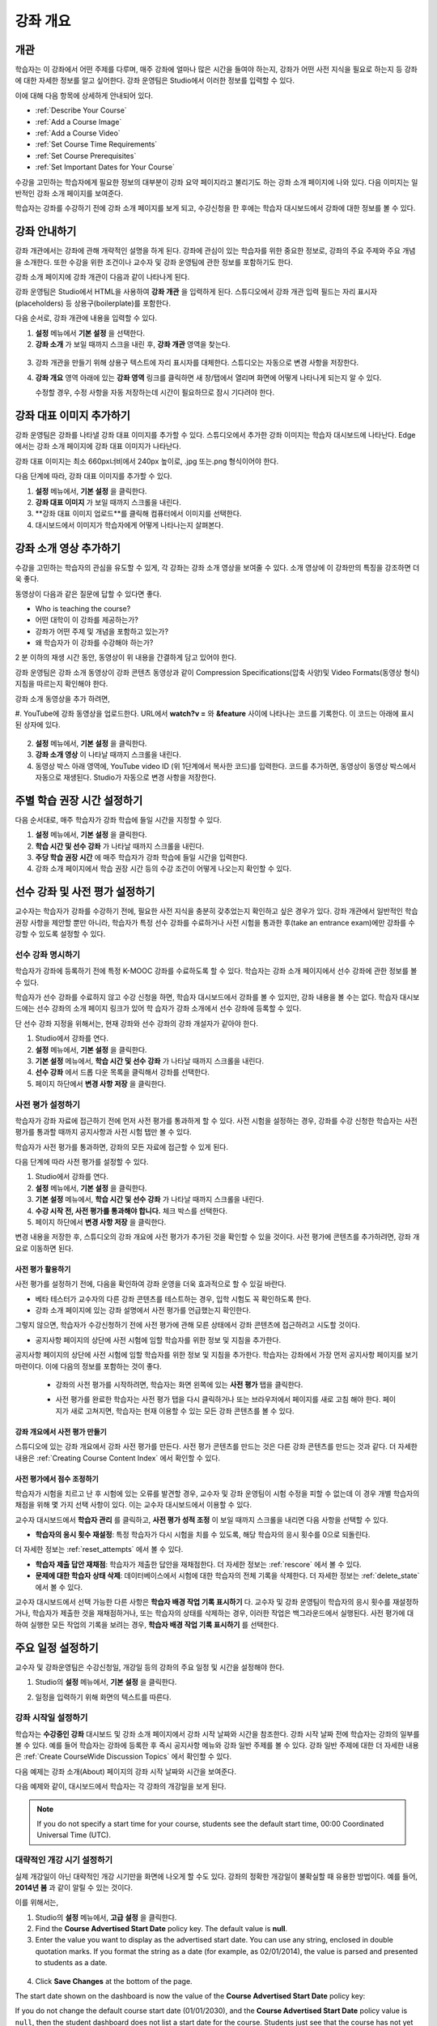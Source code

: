 .. _Providing a Course Overview:

#####################################
강좌 개요
#####################################


**********
개관
**********

학습자는 이 강좌에서 어떤 주제를 다루며, 매주 강좌에 얼마나 많은 시간을 들여야 하는지, 강좌가 어떤 사전 지식을 필요로 하는지 등 강좌에 대한 자세한 정보를 알고 싶어한다. 강좌 운영팀은 Studio에서 이러한 정보를 입력할 수 있다. 

이에 대해 다음 항목에 상세하게 안내되어 있다.

* :ref:`Describe Your Course`
* :ref:`Add a Course Image`
* :ref:`Add a Course Video`
* :ref:`Set Course Time Requirements`
* :ref:`Set Course Prerequisites`
* :ref:`Set Important Dates for Your Course`

수강을 고민하는 학습자에게 필요한 정보의 대부분이 강좌 요약 페이지라고 불리기도 하는 강좌 소개 페이지에 나와 있다. 다음 이미지는 일반적인 강좌 소개 페이지를 보여준다.

.. image:: ../../../shared/building_and_running_chapters/Images/about_page.png
 :width: 600
 :alt: An image of the course About page showing the course start and end dates,
     prerequisites, description, and other information

학습자는 강좌를 수강하기 전에 강좌 소개 페이지를 보게 되고, 수강신청을 한 후에는 학습자 대시보드에서 강좌에 대한 정보를 볼 수 있다.

.. image:: ../../../shared/building_and_running_chapters/Images/dashboard.png
 :width: 600
 :alt: An image of the dashboard showing courses with start and end dates

.. 참고:: 강좌 개관, 이미지, 동영상 등 강좌 소개 콘텐츠를 추가하기 전에, K-MOOC 플랫폼 관리자와 상의해야 할 필요가 있을 수 있다. 더 자세한 내용은 edX101에 About page lesson 을 참조하도록 한다.


.. _Describe Your Course:

*********************************
강좌 안내하기
*********************************

강좌 개관에서는 강좌에 관해 개략적인 설명을 하게 된다. 강좌에 관심이 있는 학습자를 위한 중요한 정보로, 강좌의 주요 주제와 주요 개념을 소개한다. 또한 수강을 위한 조건이나 교수자 및 강좌 운영팀에 관한 정보를 포함하기도 한다.

강좌 소개 페이지에 강좌 개관이 다음과 같이 나타나게 된다.

.. image:: ../../../shared/building_and_running_chapters/Images/about-page-course-description.png
 :width: 600
 :alt: Image of a course About page with the overview circled

강좌 운영팀은 Studio에서 HTML을 사용하여 **강좌 개관** 을 입력하게 된다. 스튜디오에서 강좌 개관 입력 필드는 자리 표시자(placeholders) 등 상용구(boilerplate)를 포함한다.

다음 순서로, 강좌 개관에 내용을 입력할 수 있다.

#. **설정**  메뉴에서 **기본 설정** 을 선택한다.
#. **강좌 소개** 가 보일 때까지 스크을 내린 후, 
   **강좌 개관** 영역을 찾는다.

  .. image:: ../../../shared/building_and_running_chapters/Images/course_overview.png
   :width: 600
   :alt: Image of the HTML course description.

3. 강좌 개관을 만들기 위해 상용구 텍스트에 자리 표시자를 대체한다. 
   스튜디오는 자동으로 변경 사항을 저장한다.

   .. 참고:: 상용구의 HTML 태그를 편집하지 않도록 한다. 이 태그가 강좌 소개 페이지의 
    콘텐츠를 조절하기 때문이다.
 
4. **강좌 개요** 영역 아래에 있는 **강좌 영역** 링크를 클릭하면 
   새 창/탭에서 열리며 화면에 어떻게 나타나게 되는지 알 수 있다. 

   수정할 경우, 수정 사항을 자동 저장하는데 시간이 필요하므로 잠시 기다려야 한다.


.. _Add a Course Image:

************************
강좌 대표 이미지 추가하기
************************

강좌 운영팀은 강좌를 나타낼 강좌 대표 이미지를 추가할 수 있다. 스튜디오에서 추가한 강좌 이미지는 학습자 대시보드에 나타난다. Edge에서는 강좌 소개 페이지에 강좌 대표 이미지가 나타난다.

.. image:: ../../../shared/building_and_running_chapters/Images/dashboard-course-image.png
 :width: 600
 :alt: Image of the course image in the student dashboard

강좌 대표 이미지는 최소 660px너비에서 240px 높이로, .jpg 또는.png 형식이어야 한다. 

다음  단계에 따라, 강좌 대표 이미지를 추가할 수 있다.

#. **설정** 메뉴에서, **기본 설정** 을 클릭한다.
#. **강좌 대표 이미지** 가 보일 때까지 스크롤을 내린다.
#. **강좌 대표 이미지 업로드**를 클릭해 컴퓨터에서 이미지를 선택한다.
#. 대시보드에서 이미지가 학습자에게 어떻게 나타나는지 살펴본다.

.. _Add a Course Video:

*********************************
강좌 소개 영상 추가하기
*********************************

수강을 고민하는 학습자의 관심을 유도할 수 있게, 각 강좌는 강좌 소개 영상을 보여줄 수 있다. 소개 영상에 이 강좌만의 특징을 강조하면 더욱 좋다.

.. image:: ../../../shared/building_and_running_chapters/Images/about-page-course-video.png
 :alt: Image of the course video in the course About page.

동영상이 다음과 같은 질문에 답할 수 있다면 좋다.

* Who is teaching the course?
* 어떤 대학이 이 강좌를 제공하는가?
* 강좌가 어떤 주제 및 개념을 포함하고 있는가? 
* 왜 학습자가 이 강좌를 수강해야 하는가? 

2 분 이하의 재생 시간 동안, 동영상이 위 내용을 간결하게 담고 있어야 한다.

강좌 운영팀은 강좌 소개 동영상이 강좌 콘텐츠 동영상과 같이 Compression Specifications(압축 사양)및 Video Formats(동영상 형식) 지침을 따르는지 확인해야 한다. 

강좌 소개 동영상을 추가 하려면,


#. YouTube에 강좌 동영상을 업로드한다. URL에서 **watch?v =** 와 **&feature** 사이에 나타나는 
코드를 기록한다. 이 코드는 아래에 표시된 상자에 있다.

  .. image:: ../../../shared/building_and_running_chapters/Images/image127.png
    :alt: Image of a sample course video
    
2. **설정** 메뉴에서, **기본 설정** 을 클릭한다.
#. **강좌 소개 영상** 이 나타날 때까지 스크롤을 내린다.
#. 동영상 박스 아래 영역에, YouTube video ID (위 1단계에서 복사한 코드)를 입력한다. 코드를 추가하면, 동영상이 동영상 박스에서 자동으로 재생된다. Studio가 자동으로 변경 사항을 저장한다.


.. _Set Course Time Requirements:

************************************
주별 학습 권장 시간 설정하기
************************************

다음 순서대로, 매주 학습자가 강좌 학습에 들일 시간을 지정할 수 있다.

#. **설정** 메뉴에서, **기본 설정** 을 클릭한다.
#. **학습 시간 및 선수 강좌** 가 나타날 때까지 스크롤을 내린다.
#. **주당 학습 권장 시간** 에 매주 학습자가 강좌 학습에 들일 시간을 입력한다. 
#. 강좌 소개 페이지에서 학습 권장 시간 등의 수강 조건이 어떻게 나오는지 확인할 수 있다. 
   


.. _Set Course Prerequisites:

********************************************
선수 강좌 및 사전 평가 설정하기
********************************************

교수자는 학습자가 강좌를 수강하기 전에, 필요한 사전 지식을 충분히 갖추었는지 확인하고 싶은 경우가 있다. 강좌 개관에서 일반적인 학습 권장 사항을 제안할 뿐만 아니라, 학습자가 특정 선수 강좌를 수료하거나 사전 시험을 통과한 후(take an entrance exam)에만 강좌를 수강할 수 있도록 설정할 수 있다.


.. _Specify Prerequisite Courses:

===================================
선수 강좌 명시하기
===================================

학습자가 강좌에 등록하기 전에 특정 K-MOOC 강좌를 수료하도록 할 수 있다. 학습자는 강좌 소개 페이지에서 선수 강좌에 관한 정보를 볼 수 있다.

.. image:: ../../../shared/building_and_running_chapters/Images/PrereqAboutPage.png
  :width: 500
  :alt: A course About page with prerequisite course information circled

학습자가 선수 강좌를 수료하지 않고 수강 신청을 하면, 학습자 대시보드에서 강좌를 볼 수 있지만, 강좌 내용을 볼 수는 없다. 학습자 대시보드에는 선수 강좌의 소개 페이지 링크가 있어 학 습자가 강좌 소개에서 선수 강좌에 등록할 수 있다. 

.. image:: ../../../shared/building_and_running_chapters/Images/Prereq_StudentDashboard.png
  :width: 500
  :alt: The Student Dashboard with an available course and a course that is
      unavailable because it has a prerequisite

단 선수 강좌 지정을 위해서는, 현재 강좌와 선수 강좌의 강좌 개설자가 같아야 한다.

#. Studio에서 강좌를 연다.
#. **설정** 메뉴에서, **기본 설정** 을 클릭한다.
#. **기본 설정** 메뉴에서, **학습 시간 및 선수 강좌** 가 나타날 때까지 스크롤을 내린다.
#. **선수 강좌** 에서 드롭 다운 목록을 클릭해서 강좌를 선택한다.
#. 페이지 하단에서 **변경 사항 저장** 을 클릭한다.

.. 참고:: 현재 1개 강좌만을 선수강좌로 지정할 수 있다.


.. _Require an Entrance Exam:

===================================
사전 평가 설정하기 
===================================

학습자가 강좌 자료에 접근하기 전에 먼저 사전 평가를 통과하게 할 수 있다. 사전 시험을 설정하는 경우, 강좌를 수강 신청한 학습자는 사전 평가를 통과할 때까지 공지사항과 사전 시험 탭만 볼 수 있다.

.. image:: ../../../shared/building_and_running_chapters/Images/EntEx_LandingPage.png
  :width: 500
  :alt: 공지사항과 사전 평가 탭이 왼쪽에 동그랗게 표시되어 있다. 
      


학습자가 사전 평가를 통과하면, 강좌의 모든 자료에 접근할 수 있게 된다.

다음 단계에 따라 사전 평가를 설정할 수 있다.

#. Studio에서 강좌를 연다.
#. **설정** 메뉴에서, **기본 설정** 을 클릭한다.
#. **기본 설정** 메뉴에서, **학습 시간 및 선수 강좌** 가 나타날 때까지 스크롤을 내린다.
#. **수강 시작 전, 사전 평가를 통과해야 합니다.** 체크 박스를 선택한다.
#. 페이지 하단에서 **변경 사항 저장** 을 클릭한다.

변경 내용을 저장한 후, 스튜디오의 강좌 개요에 사전 평가가 추가된 것을 확인할 수 있을 것이다. 사전 평가에 콘텐츠를 추가하려면, 강좌 개요로 이동하면 된다.

사전 평가 활용하기
********************************************

사전 평가를 설정하기 전에, 다음을 확인하여 강좌 운영을 더욱 효과적으로 할 수 있길 바란다.

* 베타 테스터가 교수자의 다른 강좌 콘텐츠를 테스트하는 경우, 입학 시험도 꼭 확인하도록 한다.

* 강좌 소개 페이지에 있는 강좌 설명에서 사전 평가를 언급했는지 확인한다.
그렇지 않으면, 학습자가 수강신청하기 전에 사전 평가에 관해 모른 상태에서 강좌 콘텐츠에 접근하려고 시도할 것이다.

* 공지사항 페이지의 상단에 사전 시험에 임할 학습자를 위한 정보 및 지침을 추가한다. 
공지사항 페이지의 상단에 사전 시험에 임할 학습자를 위한 정보 및 지침을 추가한다. 학습자는 강좌에서 가장 먼저 공지사항 페이지를 보기 마련이다. 이에 다음의 정보를 포함하는 것이 좋다.

  * 강좌의 사전 평가를 시작하려면, 학습자는 화면 왼쪽에 있는 **사전 평가** 탭을 클릭한다.

  * 사전 평가를 완료한 학습자는 사전 평가 탭을 다시 클릭하거나 또는 브라우저에서 페이지를 새로 고침 해야 한다. 페이지가 새로 고쳐지면, 학습자는 현재 이용할 수 있는 모든 강좌 콘텐츠를 볼 수 있다.

    .. image:: ../../../shared/building_and_running_chapters/Images/EntEx_CourseAccordionAfterPass.png
      :width: 500
      :alt: The student view after the student has passed the entrance exam,
          with all available course sections listed in the course accordion


강좌 개요에서 사전 평가 만들기
**************************************************

스튜디오에 있는 강좌 개요에서 강좌 사전 평가를 만든다. 사전 평가 콘텐츠를 만드는 것은 다른 강좌 콘텐츠를 만드는 것과 같다. 더 자세한 내용은 :ref:`Creating Course Content Index` 에서 확인할 수 있다.

사전 평가에서 점수 조정하기
********************************************

학습자가 시험을 치르고 난 후 시험에 있는 오류를 발견할 경우, 교수자 및 강좌 운영팀이 시험 수정을 피할 수 없는데 이 경우 개별 학습자의 채점을 위해 몇 가지 선택 사항이 있다. 이는 교수자 대시보드에서 이용할 수 있다.

교수자 대시보드에서 **학습자 관리** 를 클릭하고, 
**사전 평가 성적 조정** 이 보일 때까지 스크롤을 내리면 다음 사항을 선택할 수 있다.

* **학습자의 응시 횟수 재설정**: 특정 학습자가 다시 시험을 치를 수 있도록, 해당 학습자의 응시 횟수를 0으로 되돌린다. 
더 자세한 정보는 :ref:`reset_attempts` 에서 볼 수 있다.

* **학습자 제출 답안 재채점**: 학습자가 제출한 답안을 재채점한다.
  더 자세한 정보는 :ref:`rescore` 에서 볼 수 있다. 

* **문제에 대한 학습자 상태 삭제**: 데이터베이스에서 시험에 대한 학습자의 전체 기록을 삭제한다. 더 자세한 정보는 :ref:`delete_state` 에서 볼 수 있다. 

교수자 대시보드에서 선택 가능한 다른 사항은 **학습자 배경 작업 기록 표시하기** 다. 교수자 및 강좌 운영팀이 학습자의 응시 횟수를 재설정하거나, 학습자가 제출한 것을 재채점하거나, 또는 학습자의 상태를 삭제하는 경우, 이러한 작업은 백그라운드에서 실행된다. 사전 평가에 대하여 실행한 모든 작업의 기록을 보려는 경우, **학습자 배경 작업 기록 표시하기** 를 선택한다.



.. _Set Important Dates for Your Course:

***********************************
주요 일정 설정하기
***********************************

교수자 및 강좌운영팀은 수강신청일, 개강일 등의 강좌의 주요 일정 및 시간을 설정해야 한다.

#. Studio의 **설정** 메뉴에서, **기본 설정** 을 클릭한다. 
#. 일정을 입력하기 위해 화면의 텍스트를 따른다. 

   .. image:: ../../../shared/building_and_running_chapters/Images/schedule.png
    :width: 450
    :alt: An image of the course schedule page.


.. 참고:: K-MOOC에서는 **시간** 설정시, Universal Coordinated Time (UTC)을 따르도록 하고 있다. 

.. _The Course Start Date:

=======================
강좌 시작일 설정하기
=======================


.. 참고:: 기본 강좌 시작 날짜는 **01/01/2030** 의 먼 미래로 설정되어 있다. 이것은 강좌 운영팀이 의도하기 전에 강좌가 시작되지 않도록 하기 위함이다. 학습자가 강좌 이용을 시작하기 원하는 날짜로 강좌 시작 날짜를 변경 해야 한다.

학습자는 **수강중인 강좌** 대시보드 및 강좌 소개 페이지에서 강좌 시작 날짜와 시간을 참조한다. 강좌 시작 날짜 전에 학습자는 강좌의 일부를 볼 수 있다. 예를 들어 학습자는 강좌에 등록한 후 즉시 공지사항 메뉴와 강좌 일반 주제를 볼 수 있다.  강좌 일반 주제에 대한 더 자세한 내용은 :ref:`Create CourseWide Discussion Topics` 에서 확인할 수 있다.


다음 예제는 강좌 소개(About) 페이지의 강좌 시작 날짜와 시간을 보여준다.

.. image:: ../../../shared/building_and_running_chapters/Images/about-page-course-start.png
 :width: 600
 :alt: An image of the course About page, with the start date circled.

다음 예제와 같이, 대시보드에서 학습자는 각 강좌의 개강일을 보게 된다. 

.. image:: ../../../shared/building_and_running_chapters/Images/dashboard-course-to-start.png
 :width: 600
 :alt: An image of two courses in the student dashboard, with the start dates
     and times circled.

.. note:: If you do not specify a start time for your course, students see
   the default start time, 00:00 Coordinated Universal Time (UTC).


.. _Set the Advertised Start Date:

======================================
대략적인 개강 시기 설정하기
======================================

실제 개강일이 아닌 대략적인 개강 시기만을 화면에 나오게 할 수도 있다. 강좌의 정확한 개강일이 불확실할 때 유용한 방법이다. 예를 들어, **2014년 봄** 과 같이 알릴 수 있는 것이다. 

이를 위해서는,

#. Studio의 **설정** 메뉴에서, **고급 설정** 을 클릭한다. 
#. Find the **Course Advertised Start Date** policy key. The default value is
   **null**.
#. Enter the value you want to display as the advertised start date. You can
   use any string, enclosed in double quotation marks. If you format the string
   as a date (for example, as 02/01/2014), the value is parsed and presented to
   students as a date.

  .. image:: ../../../shared/building_and_running_chapters/Images/advertised_start.png
   :alt: Image of the advertised start date policy key with a value of "anytime,
       self-paced"

4. Click **Save Changes** at the bottom of the page.

The start date shown on the dashboard is now the value of the **Course
Advertised Start Date** policy key:

.. image:: ../../../shared/building_and_running_chapters/Images/dashboard-course_adver_start.png
 :width: 600
 :alt: An image of a course listing in the student dashboard, with the
     advertised start date circled.

If you do not change the default course start date (01/01/2030), and the
**Course Advertised Start Date** policy value is ``null``, then the student
dashboard does not list a start date for the course. Students just see that
the course has not yet started.

.. _The Course End Date:

=====================
강좌 종료일 설정하기 
=====================

강좌 종료 날짜는 학습자가 그 날짜 이후에 더 이상 수료증을 받을 수 없음을 의미한다. 수료증을 취득한 학습자는 강좌 종료일 후에도 강좌를 볼 수 있다.

.. 중요::
강좌 종료 날짜를 설정 하지 않을 경우, 학습자는 취득한 수료증에 접근할 수 없다.

성적 및 수료증을 취득한 학습자는 다음 예제에서 보여주는 것처럼 **개별 대시보드** 에서 강좌 종료일을 보게 된다.

* 성적 및 수료증 취득이 아직 확정되지 않은 경우, 학습자는 다음과 같은 메시지를 볼 수 있다.

  .. image:: ../../../shared/building_and_running_chapters/Images/dashboard-wrapping-course.png
   :alt: Image of a course on the student dashboard that has ended, but not
     been graded

* 성적 및 수료증 취득이 확정된 경우, 학습자는 다음과 같은 메시지를 볼 수 있다.

  .. image:: ../../../shared/building_and_running_chapters/Images/dashboard-no-cert-course.png
   :alt: Image of a course on the student dashboard that has ended, but not
     been graded

* 수료증 취득 기준 점수와 같거나 더 높은 최종 점수를 얻은 학습자는 PDF로 수료증을 발급받기 위해 **인증서 다운로드하기** 를 클릭할 수 있다.

  .. image:: ../../../shared/building_and_running_chapters/Images/dashboard-completed-course.png
   :alt: Image of a course on the student dashboard that has ended, but not
     been graded

